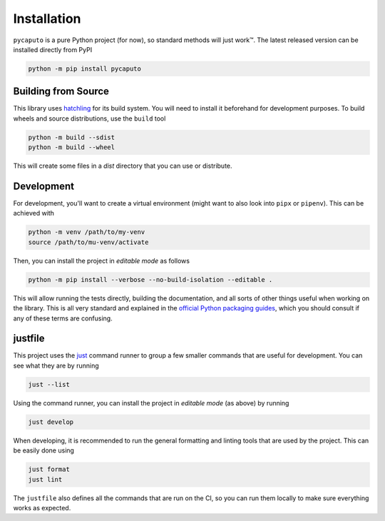 Installation
============

``pycaputo`` is a pure Python project (for now), so standard methods will
just work™. The latest released version can be installed directly from PyPI

.. code:: sh

    python -m pip install pycaputo

Building from Source
--------------------

This library uses `hatchling <https://hatch.pypa.io/latest/>`__ for its
build system. You will need to install it beforehand for development purposes.
To build wheels and source distributions, use the ``build`` tool

.. code:: sh

    python -m build --sdist
    python -m build --wheel

This will create some files in a `dist` directory that you can use or distribute.

Development
-----------

For development, you'll want to create a virtual environment (might want to
also look into ``pipx`` or ``pipenv``). This can be achieved with

.. code:: sh

    python -m venv /path/to/my-venv
    source /path/to/mu-venv/activate

Then, you can install the project in *editable mode* as follows

.. code:: sh

    python -m pip install --verbose --no-build-isolation --editable .

This will allow running the tests directly, building the documentation, and all
sorts of other things useful when working on the library. This is all very
standard and explained in the `official Python packaging guides
<https://packaging.python.org/en/latest/>`__, which you should consult if any of
these terms are confusing.

justfile
--------

This project uses the `just <https://just.systems/man/en/>`__ command runner to
group a few smaller commands that are useful for development. You can see what
they are by running

.. code:: sh

    just --list

Using the command runner, you can install the project in *editable mode* (as above)
by running

.. code:: sh

    just develop

When developing, it is recommended to run the general formatting and linting
tools that are used by the project. This can be easily done using

.. code:: sh

   just format
   just lint

The ``justfile`` also defines all the commands that are run on the CI, so you can
run them locally to make sure everything works as expected.
